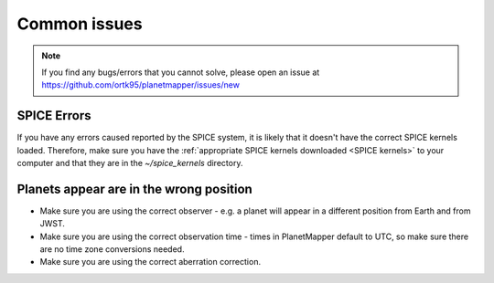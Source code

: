 Common issues
*************

.. note::
    If you find any bugs/errors that you cannot solve, please open an issue at https://github.com/ortk95/planetmapper/issues/new

SPICE Errors
============
If you have any errors caused reported by the SPICE system, it is likely that it doesn't have the correct SPICE kernels loaded. Therefore, make sure you have the :ref:`appropriate SPICE kernels downloaded <SPICE kernels>` to your computer and that they are in the `~/spice_kernels` directory.

Planets appear are in the wrong position
========================================
- Make sure you are using the correct observer - e.g. a planet will appear in a different position from Earth and from JWST.
- Make sure you are using the correct observation time - times in PlanetMapper default to UTC, so make sure there are no time zone conversions needed.
- Make sure you are using the correct aberration correction.